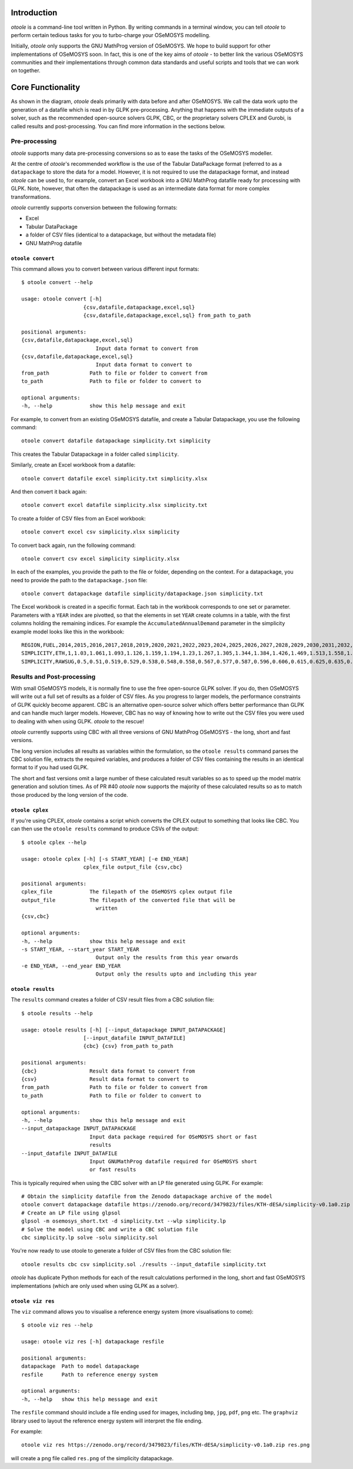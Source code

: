 .. _functionality:

Introduction
------------

*otoole* is a command-line tool written in Python. By writing commands in a terminal
window, you can tell *otoole* to perform certain tedious tasks for you to turbo-charge
your OSeMOSYS modelling.

Initially, *otoole* only supports the GNU MathProg version of OSeMOSYS. We hope to build
support for other implementations of OSeMOSYS soon. In fact, this is one of the key aims
of *otoole* - to better link the various OSeMOSYS communities and their implementations
through common data standards and useful scripts and tools that we can work on together.

Core Functionality
------------------

.. image:: img/osemosys_dataflow.png

As shown in the diagram, *otoole* deals primarily with data before and after OSeMOSYS.
We call the data work upto the generation of a datafile which is read in by GLPK
pre-processing.  Anything that happens with the immediate outputs of a solver, such as
the recommended open-source solvers GLPK, CBC, or the proprietary solvers CPLEX and Gurobi,
is called results and post-processing. You can find more information in the sections below.

Pre-processing
~~~~~~~~~~~~~~

*otoole* supports many data pre-processing conversions so as to ease the tasks of
the OSeMOSYS modeller.

At the centre of *otoole*'s recommended workflow is the use of the Tabular DataPackage
format (referred to as a ``datapackage`` to store the data for a model.
However, it is not required to use the datapackage format,
and instead *otoole* can be used to, for example,
convert an Excel workbook into a GNU MathProg datafile ready for processing with GLPK.
Note, however, that often the datapackage is used as an intermediate data format for more
complex transformations.

*otoole* currently supports conversion between the following formats:

- Excel
- Tabular DataPackage
- a folder of CSV files (identical to a datapackage, but without the metadata file)
- GNU MathProg datafile

``otoole convert``
==================

This command allows you to convert between various different input formats::

    $ otoole convert --help

    usage: otoole convert [-h]
                        {csv,datafile,datapackage,excel,sql}
                        {csv,datafile,datapackage,excel,sql} from_path to_path

    positional arguments:
    {csv,datafile,datapackage,excel,sql}
                            Input data format to convert from
    {csv,datafile,datapackage,excel,sql}
                            Input data format to convert to
    from_path             Path to file or folder to convert from
    to_path               Path to file or folder to convert to

    optional arguments:
    -h, --help            show this help message and exit

For example, to convert from an existing OSeMOSYS datafile, and create a Tabular Datapackage, you
use the following command::

    otoole convert datafile datapackage simplicity.txt simplicity

This creates the Tabular Datapackage in a folder called ``simplicity``.

Similarly, create an Excel workbook from a datafile::

    otoole convert datafile excel simplicity.txt simplicity.xlsx

And then convert it back again::

    otoole convert excel datafile simplicity.xlsx simplicity.txt

To create a folder of CSV files from an Excel workbook::

    otoole convert excel csv simplicity.xlsx simplicity

To convert back again, run the following command::

    otoole convert csv excel simplicity simplicity.xlsx

In each of the examples, you provide the path to the file or folder, depending on the context.
For a datapackage, you need to provide the path to the ``datapackage.json`` file::

    otoole convert datapackage datafile simplicity/datapackage.json simplicity.txt

The Excel workbook is created in a specific format. Each tab in the workbook corresponds to one set or parameter.
Parameters with a ``YEAR`` index are pivotted, so that the elements in set ``YEAR`` create columns in a table, with
the first columns holding the remaining indices. For example the ``AccumulatedAnnualDemand`` parameter in the simplicity
example model looks like this in the workbook::

    REGION,FUEL,2014,2015,2016,2017,2018,2019,2020,2021,2022,2023,2024,2025,2026,2027,2028,2029,2030,2031,2032,2033,2034,2035,2036,2037,2038,2039,2040
    SIMPLICITY,ETH,1,1.03,1.061,1.093,1.126,1.159,1.194,1.23,1.267,1.305,1.344,1.384,1.426,1.469,1.513,1.558,1.605,1.653,1.702,1.754,1.806,1.86,1.916,1.974,2.033,2.094,2.157
    SIMPLICITY,RAWSUG,0.5,0.51,0.519,0.529,0.538,0.548,0.558,0.567,0.577,0.587,0.596,0.606,0.615,0.625,0.635,0.644,0.654,0.663,0.673,0.683,0.692,0.702,0.712,0.721,0.731,0.74,0.75

Results and Post-processing
~~~~~~~~~~~~~~~~~~~~~~~~~~~

With small OSeMOSYS models, it is normally fine to use the free open-source GLPK solver.
If you do, then OSeMOSYS will write out a full set of results as a folder of CSV files.
As you progress to larger models, the performance constraints of GLPK quickly become apparent.
CBC is an alternative open-source solver which offers better performance than GLPK and can handle
much larger models. However, CBC has no way of knowing how to write out the CSV files you were used
to dealing with when using GLPK.  *otoole* to the rescue!

*otoole* currently supports using CBC with all three versions of GNU MathProg OSeMOSYS
- the long, short and fast versions.

The long version includes all results as variables within the formulation,
so the ``otoole results`` command parses the CBC solution file,
extracts the required variables, and produces a folder of CSV files containing the results
in an identical format to if you had used GLPK.

The short and fast versions omit a large number of these calculated result variables
so as to speed up the model matrix generation and solution times.
As of PR #40 *otoole* now supports the majority of these calculated results so as to match
those produced by the long version of the code.

``otoole cplex``
================

If you're using CPLEX, *otoole* contains a script which converts the CPLEX output to
something that looks like CBC. You can then use the ``otoole results`` command to
produce CSVs of the output::

    $ otoole cplex --help

    usage: otoole cplex [-h] [-s START_YEAR] [-e END_YEAR]
                        cplex_file output_file {csv,cbc}

    positional arguments:
    cplex_file            The filepath of the OSeMOSYS cplex output file
    output_file           The filepath of the converted file that will be
                            written
    {csv,cbc}

    optional arguments:
    -h, --help            show this help message and exit
    -s START_YEAR, --start_year START_YEAR
                            Output only the results from this year onwards
    -e END_YEAR, --end_year END_YEAR
                            Output only the results upto and including this year


``otoole results``
==================


The ``results`` command creates a folder of CSV result files from a CBC solution file::

    $ otoole results --help

    usage: otoole results [-h] [--input_datapackage INPUT_DATAPACKAGE]
                        [--input_datafile INPUT_DATAFILE]
                        {cbc} {csv} from_path to_path

    positional arguments:
    {cbc}                 Result data format to convert from
    {csv}                 Result data format to convert to
    from_path             Path to file or folder to convert from
    to_path               Path to file or folder to convert to

    optional arguments:
    -h, --help            show this help message and exit
    --input_datapackage INPUT_DATAPACKAGE
                          Input data package required for OSeMOSYS short or fast
                          results
    --input_datafile INPUT_DATAFILE
                          Input GNUMathProg datafile required for OSeMOSYS short
                          or fast results


This is typically required when using the CBC solver with an LP file generated using
GLPK. For example::

    # Obtain the simplicity datafile from the Zenodo datapackage archive of the model
    otoole convert datapackage datafile https://zenodo.org/record/3479823/files/KTH-dESA/simplicity-v0.1a0.zip simplicity.txt
    # Create an LP file using glpsol
    glpsol -m osemosys_short.txt -d simplicity.txt --wlp simplicity.lp
    # Solve the model using CBC and write a CBC solution file
    cbc simplicity.lp solve -solu simplicity.sol

You're now ready to use otoole to generate a folder of CSV files from the CBC solution file::

    otoole results cbc csv simplicity.sol ./results --input_datafile simplicity.txt

*otoole* has duplicate Python methods for each of the result calculations performed in the long, short and fast OSeMOSYS
implementations (which are only used when using GLPK as a solver).

``otoole viz res``
==================

The ``viz`` command allows you to visualise a reference energy system (more visualisations to come)::

    $ otoole viz res --help

    usage: otoole viz res [-h] datapackage resfile

    positional arguments:
    datapackage  Path to model datapackage
    resfile      Path to reference energy system

    optional arguments:
    -h, --help   show this help message and exit

The ``resfile`` command should include a file ending used for images,
including ``bmp``, ``jpg``, ``pdf``, ``png`` etc. The ``graphviz`` library used to layout the
reference energy system will interpret the file ending.

For example::

    otoole viz res https://zenodo.org/record/3479823/files/KTH-dESA/simplicity-v0.1a0.zip res.png

will create a png file called ``res.png`` of the simplicity datapackage.
